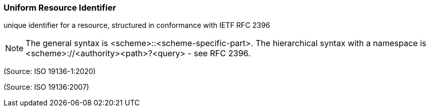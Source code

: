 === Uniform Resource Identifier

unique identifier for a resource, structured in conformance with IETF RFC 2396

NOTE: The general syntax is <scheme>::<scheme-specific-part>. The hierarchical syntax with a namespace is <scheme>://<authority><path>?<query> - see RFC 2396.

(Source: ISO 19136-1:2020)

(Source: ISO 19136:2007)

